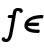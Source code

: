 SplineFontDB: 3.0
FontName: Untitled2
FullName: Untitled2
FamilyName: Untitled2
Weight: Medium
Copyright: Created by Andrey V. Panov,211,310911, with FontForge 1.0 (http://fontforge.sf.net)
UComments: "2006-1-25: Created." 
Version: 001.000
ItalicAngle: -14.04
UnderlinePosition: -100
UnderlineWidth: 50
Ascent: 800
Descent: 200
LayerCount: 2
Layer: 0 0 "+BBcEMAQ0BD0EOAQ5 +BD8EOwQwBD0A"  1
Layer: 1 0 "+BB8ENQRABDUENAQ9BDgEOQAA +BD8EOwQwBD0A"  0
NeedsXUIDChange: 1
XUID: [1021 305 2130962764 14807671]
OS2Version: 0
OS2_WeightWidthSlopeOnly: 0
OS2_UseTypoMetrics: 0
CreationTime: 1138276669
ModificationTime: 1234666137
OS2TypoAscent: 0
OS2TypoAOffset: 1
OS2TypoDescent: 0
OS2TypoDOffset: 1
OS2TypoLinegap: 0
OS2WinAscent: 0
OS2WinAOffset: 1
OS2WinDescent: 0
OS2WinDOffset: 1
HheadAscent: 0
HheadAOffset: 1
HheadDescent: 0
HheadDOffset: 1
OS2Vendor: 'PfEd'
DEI: 91125
Encoding: UnicodeBmp
UnicodeInterp: none
NameList: Adobe Glyph List
DisplaySize: -48
AntiAlias: 1
FitToEm: 1
WinInfo: 65328 16 14
BeginChars: 65542 8

StartChar: longs
Encoding: 383 383 0
Width: 525
Flags: W
TeX: 108 0
HStem: -226 75<129 175.5> 369 75<215 312> 540 75<426.5 464>
LayerCount: 2
Fore
SplineSet
192 400 m 0
 192 417 198 444 232 444 c 2
 312 444 l 1
 327 534 331 550 346 571 c 0
 371 607 417.999 616.979 464 615 c 0
 510.999 612.978 570 601 570 546 c 0
 570 515 550 494 524 494 c 0
 508 494 484 504 485 537 c 1
 478 538 461 540 447 540 c 0
 406 540 414 534 396 444 c 2
 339 115 l 2
 323 23 303 -88 281 -132 c 0
 271 -154 239 -205 191 -221 c 0
 183 -224 168 -226 151 -226 c 0
 107 -226 44 -212 44 -157 c 0
 44 -116 75 -107 84 -106 c 0
 108 -103 131 -117 129 -148 c 1
 140 -150 148 -151 155 -151 c 0
 196 -151 213 -84 224 -38 c 0
 242 38 289 307 298 369 c 1
 228 369 l 2
 204 369 192 381 192 400 c 0
EndSplineSet
EndChar

StartChar: uni03F5
Encoding: 1013 1013 1
Width: 525
Flags: HW
TeX: 117 0
LayerCount: 2
Fore
SplineSet
169.636 172.083 m 1
 169.636 172.083 l 1
 171.449 164.497 173.654 157.19 177.525 150.417 c 0
 188.947 130.417 209.561 117.648 230.297 108.75 c 0
 250.747 100 272.671 94.541 294.647 90.5195 c 0
 321.441 85.6162 348.689 82.9062 375.988 81.3711 c 0
 391.641 80.4902 407.319 80 423.011 79.6797 c 2
 436.34 79.5566 l 2
 440.504 79.4824 444.762 79.3809 448.794 78.2979 c 0
 458.639 75.6562 466.535 67.8398 469.021 57.915 c 0
 470.993 50 468.751 41.9619 466.902 34.167 c 0
 465.165 27.0781 463.783 19.4746 460.312 12.917 c 0
 458.205 8.97363 455.255 5.41699 451.729 2.68848 c 0
 448.648 0.254883 445.085 -1.66699 441.327 -2.66504 c 0
 433.9 -4.7168 425.857 -4.16699 418.357 -4.16699 c 0
 395.714 -3.86426 373.065 -2.83301 350.556 -0.947266 c 0
 334.721 0.379883 318.938 2.07324 303.245 4.36621 c 0
 291.026 6.15039 278.8 8.25195 266.808 10.8086 c 0
 257.513 12.7793 248.207 14.9854 239.13 17.5 c 0
 232.065 19.4434 225.044 21.5312 218.105 23.8516 c 0
 173.799 38.6709 130.089 62.8252 105.099 103.333 c 0
 100.77 110.331 97.0781 117.735 94.0615 125.417 c 0
 89.877 136.067 87.0869 147.323 85.668 158.75 c 0
 84.542 167.455 84.3652 176.188 84.6797 185 c 0
 84.9766 193.333 85.6895 201.667 87.1416 210 c 0
 90.0459 227.083 94.9971 243.954 101.9 260 c 0
 106.875 271.561 112.896 282.754 119.788 293.333 c 0
 124.411 300.416 129.449 307.22 134.842 313.75 c 0
 175.174 362.664 233.133 393.504 291.975 413.205 c 0
 303.104 416.932 314.311 420.296 325.668 423.301 c 0
 339.128 426.882 352.755 430 366.421 432.744 c 0
 384.212 436.25 402.065 439.148 420.062 441.418 c 0
 448.662 445 477.351 447.163 506.128 447.917 c 0
 513.079 448.125 520.028 448.333 526.976 448.313 c 0
 532.901 448.246 538.929 448.048 544.373 445.656 c 0
 547.061 444.475 549.699 442.895 551.86 440.833 c 0
 553.948 438.828 556.063 436.667 557.46 434.104 c 0
 558.863 431.494 560.19 428.75 560.717 425.833 c 0
 561.097 423.647 561.434 421.415 561.322 419.167 c 0
 560.958 413.072 559.466 407.196 557.998 401.25 c 0
 556.272 394.262 554.892 386.747 551.113 380.417 c 0
 549.779 378.218 548.146 375.915 546.254 374.148 c 0
 543.555 371.667 540.794 369.318 537.426 367.825 c 0
 535.265 366.867 533.021 365.969 530.694 365.563 c 0
 523.986 364.404 517.326 364.583 510.656 364.506 c 0
 482.807 363.932 454.928 362.5 427.145 359.499 c 0
 381.257 354.471 334.967 345.777 291.467 328.75 c 0
 262.812 317.608 234.904 302.607 212.424 281.044 c 0
 204.387 273.333 197.485 264.812 190.952 255.833 c 1
 387.619 255.833 l 1
 411.786 255.833 l 2
 419.604 255.831 427.494 256.159 435.059 254.167 c 0
 437.682 253.564 440.088 252.274 442.365 250.833 c 0
 445.297 249.111 447.595 246.585 449.696 243.968 c 0
 451.404 241.979 452.609 239.489 453.518 237.074 c 0
 456.747 228.487 454.594 219.571 452.455 210.833 c 0
 450.629 203.333 449.079 195.723 445.58 188.75 c 0
 444.185 186.008 442.131 183.632 440.095 181.359 c 0
 437.797 178.932 435.048 177.211 432.222 175.598 c 0
 429.919 174.284 427.188 173.522 424.665 172.917 c 0
 420.272 172.05 415.739 172.083 411.303 172.083 c 2
 394.636 172.083 l 1
 340.886 172.083 l 1
 169.636 172.083 l 1
EndSplineSet
EndChar

StartChar: circumflex.cap
Encoding: 65536 -1 2
Width: 525
Flags: W
HStem: 664 201
LayerCount: 2
Fore
SplineSet
271 711 m 0
 271 728 285 737 293 743 c 2
 444 853 l 2
 451 858 460 865 471 865 c 0
 485 865 493 856 506 842 c 0
 607 726 609 726 609 711 c 0
 609 691 577 664 559 664 c 0
 538 664 537 675 461 772 c 1
 383 715 335 665 313 665 c 0
 288 665 271 699 271 711 c 0
EndSplineSet
EndChar

StartChar: dieresis.cap
Encoding: 65537 -1 3
Width: 525
Flags: W
HStem: 674 120<304.181 386.185 505.996 589.598>
VStem: 284 122<694.117 773.883> 487 122<693.625 774.375>
LayerCount: 2
Fore
SplineSet
487 727 m 0
 487 764 521 794 555 794 c 0
 583 794 609 772 609 741 c 0
 609 704 575 674 541 674 c 0
 512 674 487 695 487 727 c 0
284 727 m 0
 284 763 318 794 353 794 c 0
 381 794 406 773 406 741 c 0
 406 707 374 674 337 674 c 0
 309 674 284 695 284 727 c 0
EndSplineSet
EndChar

StartChar: dotaccent.cap
Encoding: 65538 -1 4
Width: 525
Flags: W
HStem: 669 120<404.181 486.185>
VStem: 384 122<689.117 768.883>
LayerCount: 2
Fore
SplineSet
384 722 m 0
 384 758 418 789 453 789 c 0
 481 789 506 768 506 736 c 0
 506 702 474 669 437 669 c 0
 409 669 384 690 384 722 c 0
EndSplineSet
EndChar

StartChar: caron.cap
Encoding: 65539 -1 5
Width: 525
Flags: W
HStem: 622 187
VStem: 314 287<769 794>
LayerCount: 2
Fore
SplineSet
314 778 m 0
 314 794 326 809 344 809 c 0
 362 809 364 802 416 738 c 0
 422 730 429 722 435 713 c 1
 502 761 549 809 571 809 c 0
 587 809 601 796 601 778 c 0
 601 763 589 753 583 748 c 2
 455 637 l 2
 448 630 439 622 426 622 c 0
 404 622 395 644 387 655 c 2
 323 754 l 2
 319 761 314 769 314 778 c 0
EndSplineSet
EndChar

StartChar: ring.cap
Encoding: 65540 -1 6
Width: 525
Flags: W
HStem: 582 75<387.677 476.441> 791 75<411.116 498.682>
VStem: 320 62<663.228 761.276> 504 62<686.695 785.078>
LayerCount: 2
Back
SplineSet
138 137 m 0
 138 165 143 191 149 214 c 2
 229 535 l 1
 215 535 l 1
 190 536 179 548 179 566 c 0
 179 608 205 611 221 611 c 2
 339 611 l 1
 328 627 320 643 320 674 c 0
 320 733 361 866 479 866 c 0
 515 866 566 848 566 774 c 0
 566 718 542 653 490 611 c 1
 594 611 l 2
 628 611 632 588 632 580 c 0
 632 559 623 535 588 535 c 2
 562 535 l 1
 560 523 556 511 553 499 c 2
 482 214 l 2
 478 196 473 179 467 162 c 0
 430 53 348 -8 268 -8 c 0
 216 -8 138 21 138 137 c 0
222 136 m 0
 222 77 251 67 271 67 c 0
 297 67 365 83 400 229 c 1
 477 535 l 1
 464 535 l 1
 435 536 427 549 427 566 c 0
 427 572 428 578 429 584 c 1
 405 582 l 1
 385 584 l 1
 382 537 358 535 341 535 c 2
 315 535 l 1
 312 522 308 510 305 497 c 2
 230 196 l 2
 227 184 222 160 222 136 c 0
382 702 m 0
 382 675 399 657 427 657 c 0
 474 657 504 706 504 746 c 0
 504 765 495 791 459 791 c 0
 413 791 382 743 382 702 c 0
EndSplineSet
Fore
SplineSet
320 674 m 0
 320 733 361 866 479 866 c 0
 515 866 566 848 566 774 c 0
 566 687 506 582 405 582 c 0
 376 582 320 600 320 674 c 0
382 702 m 0
 382 675 399 657 427 657 c 0
 474 657 504 706 504 746 c 0
 504 765 495 791 459 791 c 0
 413 791 382 743 382 702 c 0
EndSplineSet
EndChar

StartChar: breve.cap
Encoding: 65541 -1 7
Width: 525
Flags: W
HStem: 657 78<379.61 512.79>
VStem: 283 76<754.721 857.114> 574 79<791.964 857.609>
LayerCount: 2
Fore
SplineSet
283 798 m 0
 283 858 307 861 325 861 c 0
 354 861 362 842 362 832 c 0
 362 826 359 815 359 803 c 0
 359 759 396 735 439 735 c 0
 499 735 555 777 574 824 c 0
 581 841 582 861 615 861 c 0
 650 861 653 838 653 830 c 0
 653 788 576 657 435 657 c 0
 345 657 283 716 283 798 c 0
EndSplineSet
EndChar
EndChars
EndSplineFont
